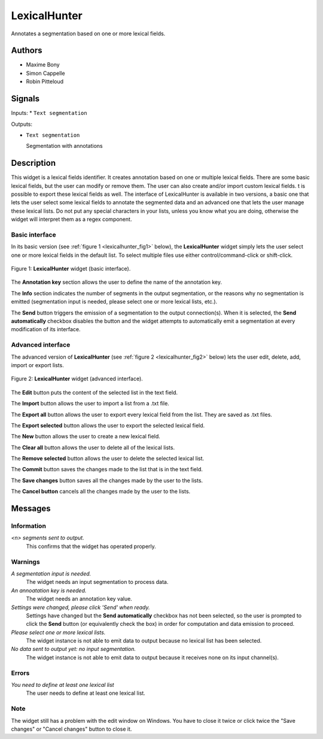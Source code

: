.. meta::
   :description: Orange3 Textable Prototypes documentation, LexicalHunter 
                 widget
   :keywords: Orange3, Textable, Prototypes, documentation, LexicalHunter,
              widget

.. _LexicalHunter:

LexicalHunter
=================

.. image:: figures/lexical_hunter.png

Annotates a segmentation based on one or more lexical fields.

Authors
------

* Maxime Bony
* Simon Cappelle
* Robin Pitteloud

Signals
-------

Inputs: 
* ``Text segmentation``

Outputs:

* ``Text segmentation``

  Segmentation with annotations

Description
-----------

This widget is a lexical fields identifier.
It creates annotation based on one or multiple lexical fields. 
There are some basic lexical fields, but the user can modify or remove them. 
The user can also create and/or import custom lexical fields. 
t is possible to export these lexical fields as well.
The interface of LexicalHunter is available in two versions, a basic one that lets the user select some 
lexical fields to annotate the segmented data and an advanced one that lets the user manage these lexical lists.
Do not put any special characters in your lists, unless you know what you are doing, otherwise the widget will 
interpret them as a regex component.


Basic interface
~~~~~~~~~~~~~~~

In its basic version (see :ref:`figure 1 <lexicalhunter_fig1>` below), the
**LexicalHunter** widget simply lets the user select one or more lexical fields
in the default list. To select multiple files use either control/command-click 
or shift-click.

.. _lexicalhunter_fig1:

.. figure:: figures/lexicalhunter_basic.png
    :align: center
    :alt: Basic interface of the LexicalHunter widget

    Figure 1: **LexicalHunter** widget (basic interface).

The **Annotation key** section allows the user to define the name of the 
annotation key.

The **Info** section indicates the number of segments in the output segmentation, or the reasons why no segmentation is emitted (segmentation 
input is needed, please select one or more lexical lists, etc.).

The **Send** button triggers the emission of a segmentation to the output
connection(s). When it is selected, the **Send automatically** checkbox
disables the button and the widget attempts to automatically emit a
segmentation at every modification of its interface.

Advanced interface
~~~~~~~~~~~~~~~~~~

The advanced version of **LexicalHunter**  (see :ref:`figure 2 
<lexicalhunter_fig2>` below) lets the user edit, delete, add, import 
or export lists.

.. _lexicalhunter_fig2:

.. figure:: figures/lexicalhunter_advanced.png
    :align: center
    :alt: Advanced interface of the LexicalHunter widget
    
    Figure 2: **LexicalHunter** widget (advanced interface).
    
    
The **Edit** button puts the content of the selected list in the text 
field.

The **Import** button allows the user to import a list from a .txt file.

The **Export all** button allows the user to export every lexical field 
from the list. They are saved as .txt files.

The **Export selected** button allows the user to export the selected 
lexical field.

The **New** button allows the user to create a new lexical field.

The **Clear all** button allows the user to delete all of the lexical lists.

The **Remove selected** button allows the user to delete the selected 
lexical list.

The **Commit** button saves the changes made to the list that is in the 
text field.

The **Save changes** button saves all the changes made by the user to the lists.

The **Cancel button** cancels all the changes made by the user to the lists.

Messages
--------

Information
~~~~~~~~~~~

*<n> segments sent to output.*
    This confirms that the widget has operated properly.


Warnings
~~~~~~~~

*A segmentation input is needed.*
    The widget needs an input segmentation to process data.
    
*An annoatation key is needed.*
    The widget needs an annotation key value.

*Settings were changed, please click 'Send' when ready.*
    Settings have changed but the **Send automatically** checkbox
    has not been selected, so the user is prompted to click the **Send**
    button (or equivalently check the box) in order for computation and data
    emission to proceed.

*Please select one or more lexical lists.*
    The widget instance is not able to emit data to output because no lexical
    list has been selected.

*No data sent to output yet: no input segmentation.*
    The widget instance is not able to emit data to output because it receives
    none on its input channel(s).

Errors
~~~~~~
*You need to define at least one lexical list*
    The user needs to define at least one lexical list.
    
Note
~~~~
The widget still has a problem with the edit window on Windows. You have to close it twice or click twice the "Save changes" or "Cancel changes" button to close it.